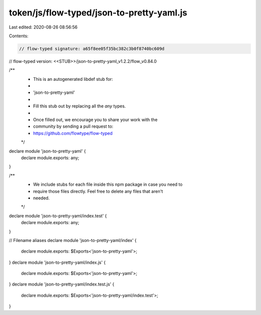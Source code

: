 token/js/flow-typed/json-to-pretty-yaml.js
==========================================

Last edited: 2020-08-26 08:56:56

Contents:

.. code-block:: js

    // flow-typed signature: a65f8ee05f35bc382c3b0f8740bc609d
// flow-typed version: <<STUB>>/json-to-pretty-yaml_v1.2.2/flow_v0.84.0

/**
 * This is an autogenerated libdef stub for:
 *
 *   'json-to-pretty-yaml'
 *
 * Fill this stub out by replacing all the `any` types.
 *
 * Once filled out, we encourage you to share your work with the
 * community by sending a pull request to:
 * https://github.com/flowtype/flow-typed
 */

declare module 'json-to-pretty-yaml' {
  declare module.exports: any;
}

/**
 * We include stubs for each file inside this npm package in case you need to
 * require those files directly. Feel free to delete any files that aren't
 * needed.
 */
declare module 'json-to-pretty-yaml/index.test' {
  declare module.exports: any;
}

// Filename aliases
declare module 'json-to-pretty-yaml/index' {
  declare module.exports: $Exports<'json-to-pretty-yaml'>;
}
declare module 'json-to-pretty-yaml/index.js' {
  declare module.exports: $Exports<'json-to-pretty-yaml'>;
}
declare module 'json-to-pretty-yaml/index.test.js' {
  declare module.exports: $Exports<'json-to-pretty-yaml/index.test'>;
}


